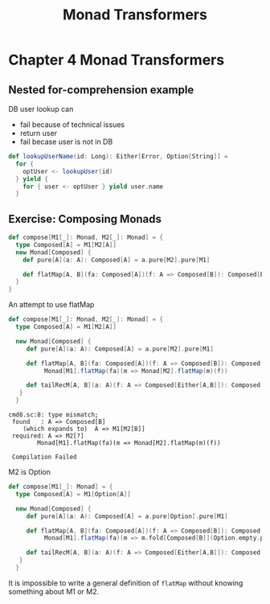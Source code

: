 #+OPTIONS: num:nil toc:nil
#+REVEAL_HLEVEL: 1
# #+REVEAL_TRANS: None/Fade/Slide/Convex/Concave/Zoom
#+REVEAL_TRANS: None

#+REVEAL_INIT_OPTIONS: slideNumber:"c/t", width:1400, height:1000
#+Title: Monad Transformers

* Chapter 4 Monad Transformers
** Nested for-comprehension example
DB user lookup can
- fail because of technical issues
- return user
- fail becase user is not in DB
  
#+begin_src scala
def lookupUserName(id: Long): Either[Error, Option[String]] =
  for {
    optUser <- lookupUser(id)
  } yield {
    for { user <- optUser } yield user.name
  }
#+end_src

** Exercise: Composing Monads

   
   #+begin_src scala
def compose[M1[_]: Monad, M2[_]: Monad] = {
  type Composed[A] = M1[M2[A]]
  new Monad[Composed] {
    def pure[A](a: A): Composed[A] = a.pure[M2].pure[M1]

    def flatMap[A, B](fa: Composed[A])(f: A => Composed[B]): Composed[B] = ???
  }
}
   #+end_src

   #+REVEAL: split:t

   An attempt to use flatMap
   #+begin_src scala
     def compose[M1[_]: Monad, M2[_]: Monad] = {
       type Composed[A] = M1[M2[A]]

       new Monad[Composed] {
          def pure[A](a: A): Composed[A] = a.pure[M2].pure[M1]

          def flatMap[A, B](fa: Composed[A])(f: A => Composed[B]): Composed[B] =
               Monad[M1].flatMap(fa)(m => Monad[M2].flatMap(m)(f))

          def tailRecM[A, B](a: A)(f: A => Composed[Either[A,B]]): Composed[B] = ???
        }
       }

   #+end_src
   #+begin_example
     cmd8.sc:8: type mismatch;
      found   : A => Composed[B]
         (which expands to)  A => M1[M2[B]]
      required: A => M2[?]
             Monad[M1].flatMap(fa)(m => Monad[M2].flatMap(m)(f))

      Compilation Failed
   #+end_example

   #+REVEAL: split:t

   M2 is Option
   #+begin_src scala
     def compose[M1[_]: Monad] = {
       type Composed[A] = M1[Option[A]]

       new Monad[Composed] {
          def pure[A](a: A): Composed[A] = a.pure[Option].pure[M1]

          def flatMap[A, B](fa: Composed[A])(f: A => Composed[B]): Composed[B] =
               Monad[M1].flatMap(fa)(m => m.fold[Composed[B]](Option.empty.pure[M1])(f) )

          def tailRecM[A, B](a: A)(f: A => Composed[Either[A,B]]): Composed[B] = ???
        }
       }
   #+end_src


   #+REVEAL: split:t
    It is impossible to write a general definition of =flatMap=
    without knowing something about M1 or M2.
